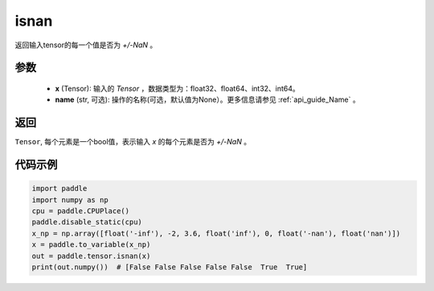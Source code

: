 .. _cn_api_tensor_isnan:

isnan
-----------------------------

.. py:function:: paddle.tensor.isnan(x, name=None)

返回输入tensor的每一个值是否为 `+/-NaN` 。

参数
:::::::::
    - **x** (Tensor): 输入的 `Tensor` ，数据类型为：float32、float64、int32、int64。
    - **name** (str, 可选): 操作的名称(可选，默认值为None）。更多信息请参见 :ref:`api_guide_Name` 。

返回
:::::::::
``Tensor``, 每个元素是一个bool值，表示输入 `x` 的每个元素是否为 `+/-NaN` 。

代码示例
:::::::::

.. code-block:: python

    import paddle
    import numpy as np
    cpu = paddle.CPUPlace()
    paddle.disable_static(cpu)
    x_np = np.array([float('-inf'), -2, 3.6, float('inf'), 0, float('-nan'), float('nan')])
    x = paddle.to_variable(x_np)
    out = paddle.tensor.isnan(x)
    print(out.numpy())  # [False False False False False  True  True]
